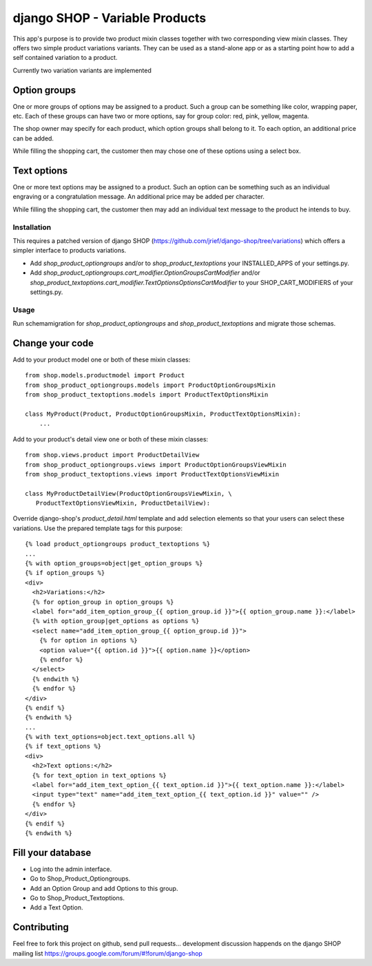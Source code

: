 ===============================
django SHOP - Variable Products
===============================

This app's purpose is to provide two product mixin classes together with two 
corresponding view mixin classes. They offers two simple product variations
variants. They can be used as a stand-alone app or as a starting point how
to add a self contained variation to a product.

Currently two variation variants are implemented

Option groups
=============
One or more groups of options may be assigned to a product. Such a group can be
something like color, wrapping paper, etc. Each of these groups can have two or
more options, say for group color: red, pink, yellow, magenta.

The shop owner may specify for each product, which option groups shall belong to
it. To each option, an additional price can be added. 

While filling the shopping cart, the customer then may chose one of these
options using a select box.

Text options
============
One or more text options may be assigned to a product. Such an option can be
something such as an individual engraving or a congratulation message. An
additional price may be added per character.

While filling the shopping cart, the customer then may add an individual text
message to the product he intends to buy.


Installation
------------
This requires a patched version of django SHOP (https://github.com/jrief/django-shop/tree/variations)
which offers a simpler interface to products variations.

* Add `shop_product_optiongroups` and/or to `shop_product_textoptions` your
  INSTALLED_APPS of your settings.py.
* Add `shop_product_optiongroups.cart_modifier.OptionGroupsCartModifier`
  and/or `shop_product_textoptions.cart_modifier.TextOptionsOptionsCartModifier`
  to your SHOP_CART_MODIFIERS of your settings.py.

Usage
-----

Run schemamigration for `shop_product_optiongroups` and `shop_product_textoptions`
and migrate those schemas.

Change your code
================

Add to your product model one or both of these mixin classes::

   from shop.models.productmodel import Product
   from shop_product_optiongroups.models import ProductOptionGroupsMixin
   from shop_product_textoptions.models import ProductTextOptionsMixin
   
   class MyProduct(Product, ProductOptionGroupsMixin, ProductTextOptionsMixin):
       ...


Add to your product's detail view one or both of these mixin classes::

   from shop.views.product import ProductDetailView
   from shop_product_optiongroups.views import ProductOptionGroupsViewMixin
   from shop_product_textoptions.views import ProductTextOptionsViewMixin
   
   class MyProductDetailView(ProductOptionGroupsViewMixin, \
      ProductTextOptionsViewMixin, ProductDetailView):


Override django-shop's `product_detail.html` template and add selection elements
so that your users can select these variations. Use the prepared template tags
for this purpose::

   {% load product_optiongroups product_textoptions %}
   ...
   {% with option_groups=object|get_option_groups %}
   {% if option_groups %}
   <div>
     <h2>Variations:</h2>
     {% for option_group in option_groups %}
     <label for="add_item_option_group_{{ option_group.id }}">{{ option_group.name }}:</label>
     {% with option_group|get_options as options %}
     <select name="add_item_option_group_{{ option_group.id }}">
       {% for option in options %}
       <option value="{{ option.id }}">{{ option.name }}</option>
       {% endfor %}
     </select>
     {% endwith %}
     {% endfor %}
   </div>
   {% endif %}
   {% endwith %}
   ...
   {% with text_options=object.text_options.all %}
   {% if text_options %}
   <div>
     <h2>Text options:</h2>
     {% for text_option in text_options %}
     <label for="add_item_text_option_{{ text_option.id }}">{{ text_option.name }}:</label>
     <input type="text" name="add_item_text_option_{{ text_option.id }}" value="" />
     {% endfor %}
   </div>
   {% endif %}
   {% endwith %}


Fill your database
==================

* Log into the admin interface.
* Go to Shop_Product_Optiongroups.
* Add an Option Group and add Options to this group.
* Go to Shop_Product_Textoptions.
* Add a Text Option.


Contributing
============

Feel free to fork this project on github, send pull requests...
development discussion happends on the django SHOP mailing list
https://groups.google.com/forum/#!forum/django-shop
